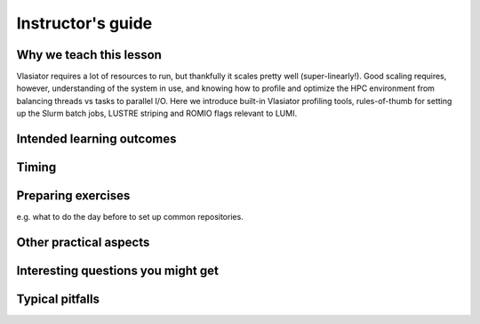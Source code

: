 Instructor's guide
==================

Why we teach this lesson
------------------------

Vlasiator requires a lot of resources to run, but thankfully it scales pretty well (super-linearly!). Good scaling requires, however, understanding of the system in use, and knowing how to profile and optimize the HPC environment from balancing threads vs tasks to parallel I/O. Here we introduce built-in Vlasiator profiling tools, rules-of-thumb for setting up the Slurm batch jobs, LUSTRE striping and ROMIO flags relevant to LUMI.


Intended learning outcomes
--------------------------



Timing
------



Preparing exercises
-------------------

e.g. what to do the day before to set up common repositories.



Other practical aspects
-----------------------



Interesting questions you might get
-----------------------------------



Typical pitfalls
----------------
